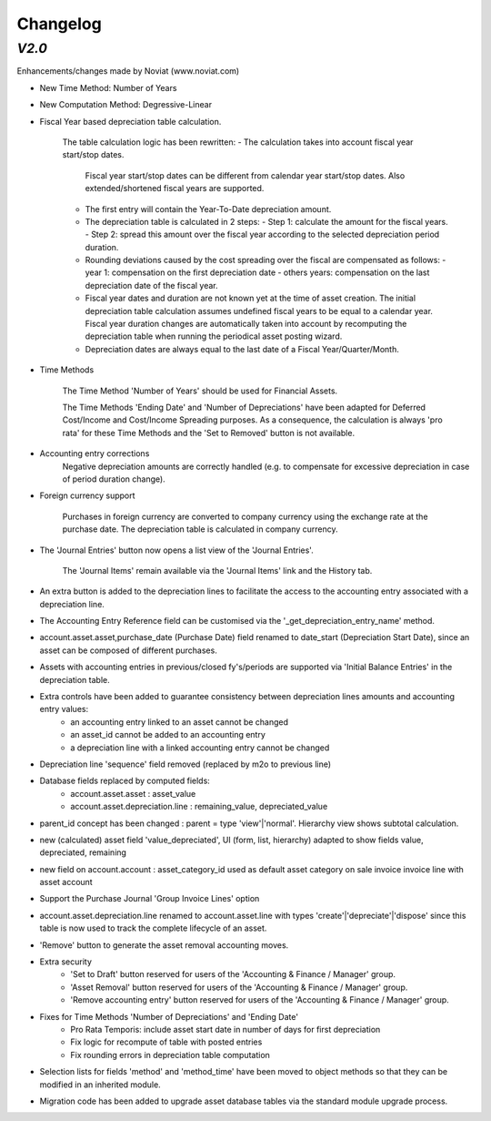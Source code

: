 .. _changelog:

Changelog
=========

`V2.0`
------

Enhancements/changes made by Noviat (www.noviat.com)

- New Time Method: Number of Years

- New Computation Method: Degressive-Linear

- Fiscal Year based depreciation table calculation.

   The table calculation logic has been rewritten:
   - The calculation takes into account fiscal year start/stop dates.
     Fiscal year start/stop dates can be different from calendar year start/stop dates.
     Also extended/shortened fiscal years are supported.
   - The first entry will contain the Year-To-Date depreciation amount.
   - The depreciation table is calculated in 2 steps:
     - Step 1: calculate the amount for the fiscal years.
     - Step 2: spread this amount over the fiscal year according to the selected depreciation period duration.
   - Rounding deviations caused by the cost spreading over the fiscal are compensated as follows:
     - year 1: compensation on the first depreciation date
     - others years: compensation on the last depreciation date of the fiscal year.
   - Fiscal year dates and duration are not known yet at the time of asset creation.
     The initial depreciation table calculation assumes undefined fiscal years to be equal to a calendar year.
     Fiscal year duration changes are automatically taken into account by recomputing the depreciation table when running the periodical asset posting wizard.
   - Depreciation dates are always equal to the last date of a Fiscal Year/Quarter/Month.

- Time Methods

   The Time Method 'Number of Years' should be used for Financial Assets.
   
   The Time Methods 'Ending Date' and 'Number of Depreciations' have been adapted for Deferred Cost/Income and Cost/Income Spreading purposes.
   As a consequence, the calculation is always 'pro rata' for these Time Methods and the 'Set to Removed' button is not available. 

- Accounting entry corrections
   Negative depreciation amounts are correctly handled (e.g. to compensate for excessive depreciation in case of period duration change).

- Foreign currency support

   Purchases in foreign currency are converted to company currency using the exchange rate at the purchase date.
   The depreciation table is calculated in company currency. 

- The 'Journal Entries' button now opens a list view of the 'Journal Entries'. 

   The 'Journal Items' remain available via the 'Journal Items' link and the History tab.

- An extra button is added to the depreciation lines to facilitate the access to the accounting entry associated with a depreciation line.

- The Accounting Entry Reference field can be customised via the '_get_depreciation_entry_name' method.

- account.asset.asset,purchase_date (Purchase Date) field renamed to date_start (Depreciation Start Date), since an asset can be composed of different purchases.

- Assets with accounting entries in previous/closed fy's/periods are supported via 'Initial Balance Entries' in the depreciation table.

- Extra controls have been added to guarantee consistency between depreciation lines amounts and accounting entry values:
    - an accounting entry linked to an asset cannot be changed
    - an asset_id cannot be added to an accounting entry
    - a depreciation line with a linked accounting entry cannot be changed
   

- Depreciation line 'sequence' field removed (replaced by m2o to previous line)

- Database fields replaced by computed fields:
    - account.asset.asset : asset_value
    - account.asset.depreciation.line :  remaining_value, depreciated_value

- parent_id concept has been changed : parent = type 'view'|'normal'. Hierarchy view shows subtotal calculation.

- new (calculated) asset field 'value_depreciated', UI (form, list, hierarchy) adapted to show fields value, depreciated, remaining

- new field on account.account : asset_category_id used as default asset category on sale invoice invoice line with asset account

- Support the Purchase Journal 'Group Invoice Lines' option

- account.asset.depreciation.line renamed to account.asset.line with types 'create'|'depreciate'|'dispose' since this table is now used to track the complete lifecycle of an asset.

- 'Remove' button to generate the asset removal accounting moves.

- Extra security
    - 'Set to Draft' button reserved for users of the 'Accounting & Finance / Manager' group.
    - 'Asset Removal' button reserved for users of the 'Accounting & Finance / Manager' group.
    - 'Remove accounting entry' button reserved for users of the 'Accounting & Finance / Manager' group.

- Fixes for Time Methods 'Number of Depreciations' and 'Ending Date'
    - Pro Rata Temporis: include asset start date in number of days for first depreciation
    - Fix logic for recompute of table with posted entries
    - Fix rounding errors in depreciation table computation

- Selection lists for fields 'method' and 'method_time' have been moved to object methods so that they can be modified in an inherited module.

- Migration code has been added to upgrade asset database tables via the standard module upgrade process.
